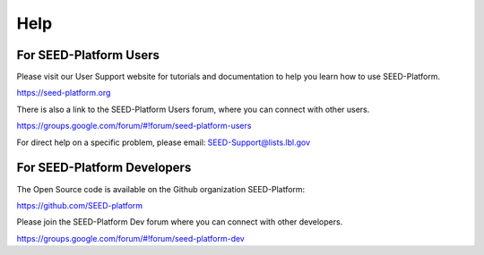 Help
====

For SEED-Platform Users
^^^^^^^^^^^^^^^^^^^^^^^

Please visit our User Support website for tutorials and documentation to help you learn how to use SEED-Platform.

https://seed-platform.org

There is also a link to the SEED-Platform Users forum, where you can connect with other users.

https://groups.google.com/forum/#!forum/seed-platform-users

For direct help on a specific problem, please email: SEED-Support@lists.lbl.gov


For SEED-Platform Developers
^^^^^^^^^^^^^^^^^^^^^^^^^^^^

The Open Source code is available on the Github organization SEED-Platform:

https://github.com/SEED-platform

Please join the SEED-Platform Dev forum where you can connect with other developers.

https://groups.google.com/forum/#!forum/seed-platform-dev
